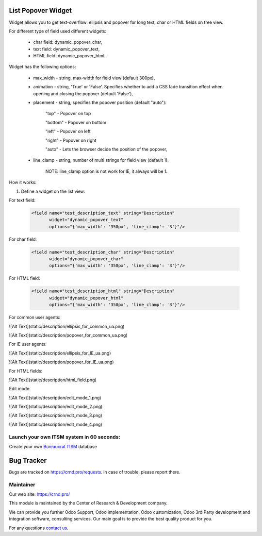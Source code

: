 List Popover Widget
===================

.. |badge2| image:: https://img.shields.io/badge/license-LGPL--3-blue.png
    :target: http://www.gnu.org/licenses/lgpl-3.0-standalone.html
    :alt: License: LGPL-3

.. |badge3| image:: https://img.shields.io/badge/powered%20by-yodoo.systems-00a09d.png
    :target: https://yodoo.systems

.. |badge5| image:: https://img.shields.io/badge/maintainer-CR&D-purple.png
    :target: https://crnd.pro/

.. |badge6| image:: https://img.shields.io/badge/GitHub-CRnD_Web_List_Popover_Widget-green.png
    :target: https://github.com/crnd-inc/crnd-web/tree/11.0/crnd_web_list_popover_widget


|badge2| |badge5| |badge6|

Widget allows you to get text-overflow: ellipsis and popover for long text, char or HTML fields on tree view.

For different type of field used different widgets:

    * char field: dynamic_popover_char,

    * text field: dynamic_popover_text,

    * HTML field: dynamic_popover_html.

Widget has the following options:

    * max_width - string, max-width for field view (default 300px),

    * animation - string, 'True' or 'False'. Specifies whether to add a CSS fade transition effect when opening and closing the popover (default 'False'),

    * placement - string, specifies the popover position (default "auto"):

        "top" - Popover on top

        "bottom" - Popover on bottom

        "left" - Popover on left

        "right" - Popover on right

        "auto" - Lets the browser decide the position of the popover,

    * line_clamp - string, number of multi strings for field view (default 1).

        NOTE: line_clamp option is not work for IE, it always will be 1.

How it works:

1. Define a widget on the list view:

For text field:

    .. code:: xml

        <field name="test_description_text" string="Description"
               widget="dynamic_popover_text"
               options="{'max_width': '350px', 'line_clamp': '3'}"/>

For char field:

    .. code:: xml

        <field name="test_description_char" string="Description"
               widget="dynamic_popover_char"
               options="{'max_width': '350px', 'line_clamp': '3'}"/>

For HTML field:

    .. code:: xml

        <field name="test_description_html" string="Description"
               widget="dynamic_popover_html"
               options="{'max_width': '350px', 'line_clamp': '3'}"/>

For common user agents:

![Alt Text](static/description/ellipsis_for_common_ua.png)

![Alt Text](static/description/popover_for_common_ua.png)

For IE user agents:

![Alt Text](static/description/ellipsis_for_IE_ua.png)

![Alt Text](static/description/popover_for_IE_ua.png)

For HTML fields:

![Alt Text](static/description/html_field.png)

Edit mode:

![Alt Text](static/description/edit_mode_1.png)

![Alt Text](static/description/edit_mode_2.png)

![Alt Text](static/description/edit_mode_3.png)

![Alt Text](static/description/edit_mode_4.png)


Launch your own ITSM system in 60 seconds:
''''''''''''''''''''''''''''''''''''''''''

Create your own `Bureaucrat ITSM <https://yodoo.systems/saas/template/itsm-16>`__ database

|badge3|

Bug Tracker
===========

Bugs are tracked on `https://crnd.pro/requests <https://crnd.pro/requests>`_.
In case of trouble, please report there.


Maintainer
''''''''''
.. image:: https://crnd.pro/web/image/3699/300x140/crnd.png

Our web site: https://crnd.pro/

This module is maintained by the Center of Research & Development company.

We can provide you further Odoo Support, Odoo implementation, Odoo customization, Odoo 3rd Party development and integration software, consulting services. Our main goal is to provide the best quality product for you.

For any questions `contact us <mailto:info@crnd.pro>`__.
